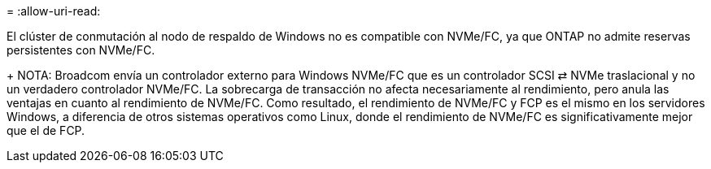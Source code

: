 = 
:allow-uri-read: 


El clúster de conmutación al nodo de respaldo de Windows no es compatible con NVMe/FC, ya que ONTAP no admite reservas persistentes con NVMe/FC.

+ NOTA: Broadcom envía un controlador externo para Windows NVMe/FC que es un controlador SCSI ⇄ NVMe traslacional y no un verdadero controlador NVMe/FC. La sobrecarga de transacción no afecta necesariamente al rendimiento, pero anula las ventajas en cuanto al rendimiento de NVMe/FC. Como resultado, el rendimiento de NVMe/FC y FCP es el mismo en los servidores Windows, a diferencia de otros sistemas operativos como Linux, donde el rendimiento de NVMe/FC es significativamente mejor que el de FCP.
